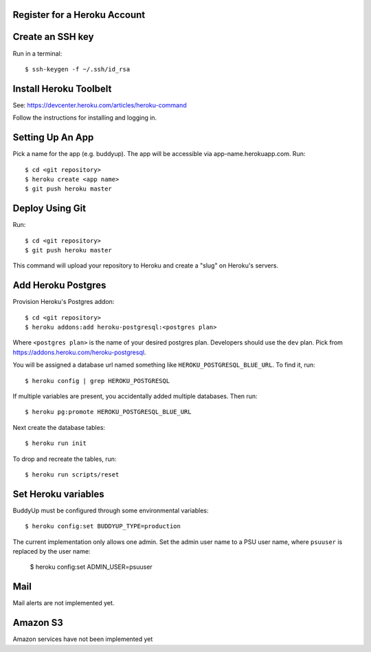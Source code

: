 Register for a Heroku Account
=============================

Create an SSH key
=================

Run in a terminal::

    $ ssh-keygen -f ~/.ssh/id_rsa

Install Heroku Toolbelt
=======================

See: https://devcenter.heroku.com/articles/heroku-command

Follow the instructions for installing and logging in.

Setting Up An App
=================

Pick a name for the app (e.g. buddyup). The app will be accessible via
app-name.herokuapp.com. Run::

    $ cd <git repository>
    $ heroku create <app name>
    $ git push heroku master
    

Deploy Using Git
================

Run::

    $ cd <git repository>
    $ git push heroku master

This command will upload your repository to Heroku and create a "slug"
on Heroku's servers.

Add Heroku Postgres
===================

Provision Heroku's Postgres addon::

    $ cd <git repository>
    $ heroku addons:add heroku-postgresql:<postgres plan>

Where ``<postgres plan>`` is the name of your desired postgres plan.
Developers should use the ``dev`` plan. Pick from
https://addons.heroku.com/heroku-postgresql.

You will be assigned a database url named something like ``HEROKU_POSTGRESQL_BLUE_URL``.
To find it, run::

    $ heroku config | grep HEROKU_POSTGRESQL

If multiple variables are present, you accidentally added multiple databases.
Then run::

    $ heroku pg:promote HEROKU_POSTGRESQL_BLUE_URL

Next create the database tables::

    $ heroku run init
    
To drop and recreate the tables, run::

    $ heroku run scripts/reset
    

Set Heroku variables
====================

BuddyUp must be configured through some environmental variables::

    $ heroku config:set BUDDYUP_TYPE=production

The current implementation only allows one admin. Set the admin user name to
a PSU user name, where ``psuuser`` is replaced by the user name:

    $ heroku config:set ADMIN_USER=psuuser

Mail
====

Mail alerts are not implemented yet.

Amazon S3
=========

Amazon services have not been implemented yet